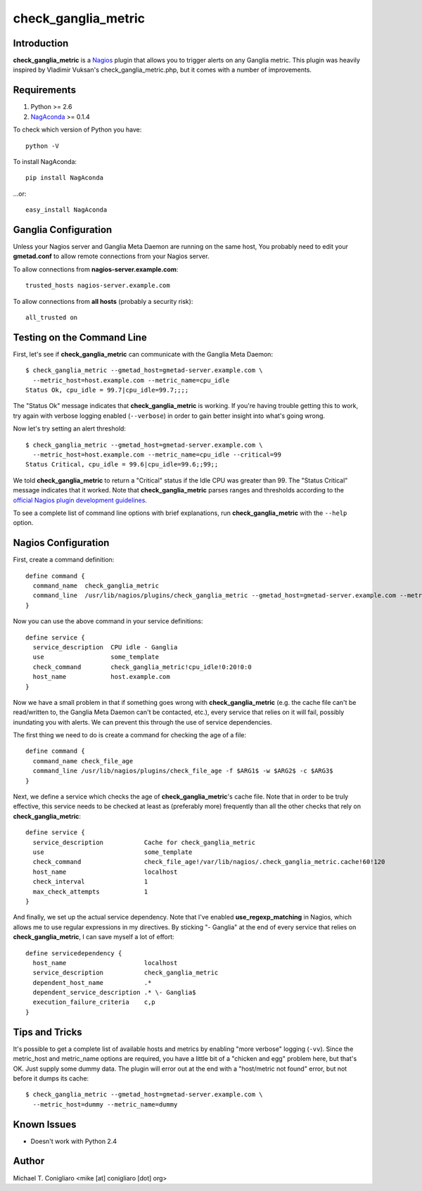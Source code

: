 ====================
check_ganglia_metric
====================


Introduction
------------

**check_ganglia_metric** is a `Nagios <http://nagios.org/>`_ plugin that allows
you to trigger alerts on any Ganglia metric. This plugin was heavily inspired
by Vladimir Vuksan's check_ganglia_metric.php, but it comes with a number of
improvements.


Requirements
------------

#. Python >= 2.6
#. `NagAconda <http://pypi.python.org/pypi/NagAconda>`_ >= 0.1.4

To check which version of Python you have:

::

  python -V

To install NagAconda:

::

  pip install NagAconda

...or:

::

  easy_install NagAconda



Ganglia Configuration
---------------------

Unless your Nagios server and Ganglia Meta Daemon are running on the same host,
You probably need to edit your **gmetad.conf** to allow remote connections from
your Nagios server.

To allow connections from **nagios-server.example.com**:

::

  trusted_hosts nagios-server.example.com

To allow connections from **all hosts** (probably a security risk):

::

  all_trusted on


Testing on the Command Line
---------------------------

First, let's see if **check_ganglia_metric** can communicate with the Ganglia
Meta Daemon:

::

  $ check_ganglia_metric --gmetad_host=gmetad-server.example.com \
    --metric_host=host.example.com --metric_name=cpu_idle
  Status Ok, cpu_idle = 99.7|cpu_idle=99.7;;;;

The "Status Ok" message indicates that **check_ganglia_metric** is working. If
you're having trouble getting this to work, try again with verbose logging
enabled (``--verbose``) in order to gain better insight into what's going
wrong.

Now let's try setting an alert threshold:

::

  $ check_ganglia_metric --gmetad_host=gmetad-server.example.com \
    --metric_host=host.example.com --metric_name=cpu_idle --critical=99
  Status Critical, cpu_idle = 99.6|cpu_idle=99.6;;99;;

We told **check_ganglia_metric** to return a "Critical" status if the Idle CPU
was greater than 99. The "Status Critical" message indicates that it worked.
Note that **check_ganglia_metric** parses ranges and thresholds according to
the `official Nagios plugin development guidelines
<http://nagiosplug.sourceforge.net/developer-guidelines.html#THRESHOLDFORMAT>`_.

To see a complete list of command line options with brief explanations, run
**check_ganglia_metric** with the ``--help`` option.


Nagios Configuration
--------------------

First, create a command definition:

::

  define command {
    command_name  check_ganglia_metric
    command_line  /usr/lib/nagios/plugins/check_ganglia_metric --gmetad_host=gmetad-server.example.com --metric_host=$HOSTADDRESS$ --metric_name=$ARG1$ --warning=$ARG2$ --critical=$ARG3$
  }

Now you can use the above command in your service definitions:

::

  define service {
    service_description  CPU idle - Ganglia
    use                  some_template
    check_command        check_ganglia_metric!cpu_idle!0:20!0:0
    host_name            host.example.com
  }

Now we have a small problem in that if something goes wrong with
**check_ganglia_metric** (e.g. the cache file can't be read/written to, the
Ganglia Meta Daemon can't be contacted, etc.), every service that relies on it
will fail, possibly inundating you with alerts. We can prevent this through the
use of service dependencies.

The first thing we need to do is create a command for checking the age of a
file:

::

  define command {
    command_name check_file_age
    command_line /usr/lib/nagios/plugins/check_file_age -f $ARG1$ -w $ARG2$ -c $ARG3$
  }

Next, we define a service which checks the age of **check_ganglia_metric**'s
cache file. Note that in order to be truly effective, this service needs to be
checked at least as (preferably more) frequently than all the other checks
that rely on **check_ganglia_metric**:

::

  define service {
    service_description           Cache for check_ganglia_metric
    use                           some_template
    check_command                 check_file_age!/var/lib/nagios/.check_ganglia_metric.cache!60!120
    host_name                     localhost
    check_interval                1
    max_check_attempts            1
  }

::

And finally, we set up the actual service dependency. Note that I've enabled
**use_regexp_matching** in Nagios, which allows me to use regular expressions
in my directives. By sticking "- Ganglia" at the end of every service that
relies on **check_ganglia_metric**, I can save myself a lot of effort:

::

  define servicedependency {
    host_name                     localhost
    service_description           check_ganglia_metric
    dependent_host_name           .*
    dependent_service_description .* \- Ganglia$
    execution_failure_criteria    c,p
  }


Tips and Tricks
---------------

It's possible to get a complete list of available hosts and metrics by enabling
"more verbose" logging (``-vv``). Since the metric_host and metric_name options
are required, you have a little bit of a "chicken and egg" problem here, but
that's OK. Just supply some dummy data. The plugin will error out at the end
with a "host/metric not found" error, but not before it dumps its cache:

::

  $ check_ganglia_metric --gmetad_host=gmetad-server.example.com \
    --metric_host=dummy --metric_name=dummy


Known Issues
------------

- Doesn't work with Python 2.4


Author
-------

Michael T. Conigliaro <mike [at] conigliaro [dot] org>
